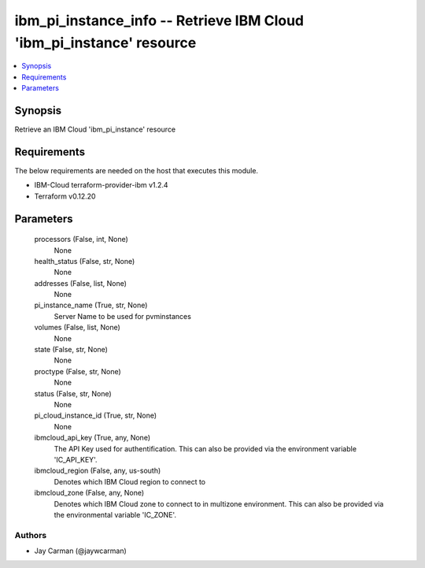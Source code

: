 
ibm_pi_instance_info -- Retrieve IBM Cloud 'ibm_pi_instance' resource
=====================================================================

.. contents::
   :local:
   :depth: 1


Synopsis
--------

Retrieve an IBM Cloud 'ibm_pi_instance' resource



Requirements
------------
The below requirements are needed on the host that executes this module.

- IBM-Cloud terraform-provider-ibm v1.2.4
- Terraform v0.12.20



Parameters
----------

  processors (False, int, None)
    None


  health_status (False, str, None)
    None


  addresses (False, list, None)
    None


  pi_instance_name (True, str, None)
    Server Name to be used for pvminstances


  volumes (False, list, None)
    None


  state (False, str, None)
    None


  proctype (False, str, None)
    None


  status (False, str, None)
    None


  pi_cloud_instance_id (True, str, None)
    None


  ibmcloud_api_key (True, any, None)
    The API Key used for authentification. This can also be provided via the environment variable 'IC_API_KEY'.


  ibmcloud_region (False, any, us-south)
    Denotes which IBM Cloud region to connect to


  ibmcloud_zone (False, any, None)
    Denotes which IBM Cloud zone to connect to in multizone environment. This can also be provided via the environmental variable 'IC_ZONE'.













Authors
~~~~~~~

- Jay Carman (@jaywcarman)

